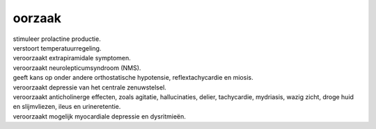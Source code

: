 .. _oorzaak:

.. raw:: html

    <br><br>

.. title:: oorzaal

oorzaak
=======

.. raw:: html

    <br>

| stimuleer prolactine productie.
| verstoort temperatuurregeling.
| veroorzaakt extrapiramidale symptomen.
| veroorzaakt neurolepticumsyndroom (NMS).
| geeft kans op onder andere orthostatische hypotensie, reflextachycardie en miosis.
| veroorzaakt depressie van het centrale zenuwstelsel.
| veroorzaakt anticholinerge effecten, zoals agitatie, hallucinaties, delier, tachycardie, mydriasis, wazig zicht, droge huid en slijmvliezen, ileus en urineretentie.
| veroorzaakt mogelijk myocardiale depressie en dysritmieën.
